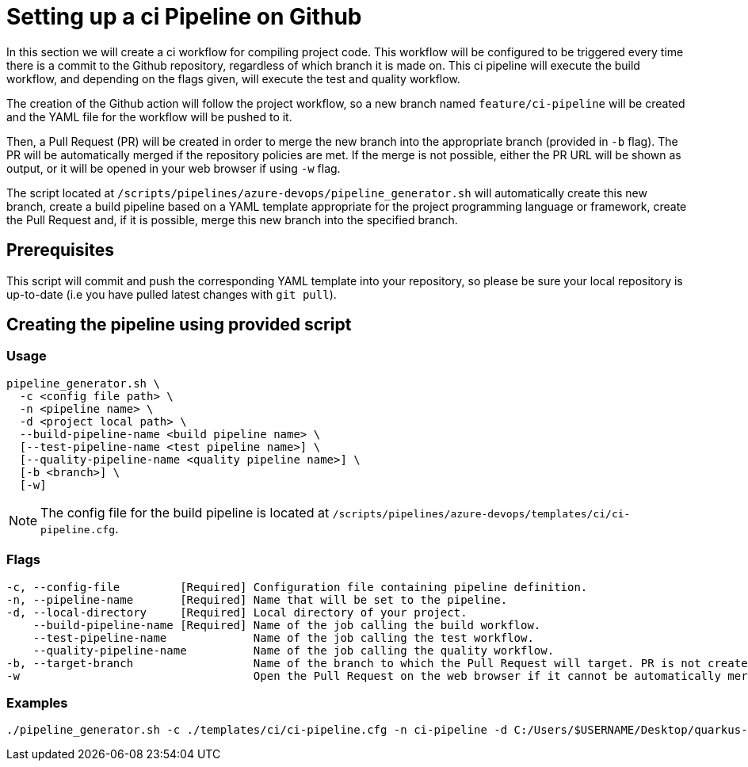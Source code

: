 = Setting up a ci Pipeline on Github

In this section we will create a ci workflow for compiling project code. This workflow will be configured to be triggered every time there is a commit to the Github repository, regardless of which branch it is made on. This ci pipeline will execute the build workflow, and depending on the flags given, will execute the test and quality workflow.

The creation of the Github action will follow the project workflow, so a new branch named `feature/ci-pipeline` will be created and the YAML file for the workflow will be pushed to it.

Then, a Pull Request (PR) will be created in order to merge the new branch into the appropriate branch (provided in `-b` flag). The PR will be automatically merged if the repository policies are met. If the merge is not possible, either the PR URL will be shown as output, or it will be opened in your web browser if using `-w` flag.

The script located at `/scripts/pipelines/azure-devops/pipeline_generator.sh` will automatically create this new branch, create a build pipeline based on a YAML template appropriate for the project programming language or framework, create the Pull Request and, if it is possible, merge this new branch into the specified branch.

== Prerequisites

This script will commit and push the corresponding YAML template into your repository, so please be sure your local repository is up-to-date (i.e you have pulled latest changes with `git pull`).

== Creating the pipeline using provided script

=== Usage
```
pipeline_generator.sh \
  -c <config file path> \
  -n <pipeline name> \
  -d <project local path> \
  --build-pipeline-name <build pipeline name> \
  [--test-pipeline-name <test pipeline name>] \
  [--quality-pipeline-name <quality pipeline name>] \
  [-b <branch>] \
  [-w]
```

NOTE: The config file for the build pipeline is located at `/scripts/pipelines/azure-devops/templates/ci/ci-pipeline.cfg`.

=== Flags
```
-c, --config-file         [Required] Configuration file containing pipeline definition.
-n, --pipeline-name       [Required] Name that will be set to the pipeline.
-d, --local-directory     [Required] Local directory of your project.
    --build-pipeline-name [Required] Name of the job calling the build workflow.
    --test-pipeline-name             Name of the job calling the test workflow.
    --quality-pipeline-name          Name of the job calling the quality workflow.
-b, --target-branch                  Name of the branch to which the Pull Request will target. PR is not created if the flag is not provided.
-w                                   Open the Pull Request on the web browser if it cannot be automatically merged. Requires -b flag.
```

=== Examples

```
./pipeline_generator.sh -c ./templates/ci/ci-pipeline.cfg -n ci-pipeline -d C:/Users/$USERNAME/Desktop/quarkus-project --build-pipeline-name build_workflow --test-pipeline-name test_workflow --quality-pipeline-name quality_workflow -b develop -w
```